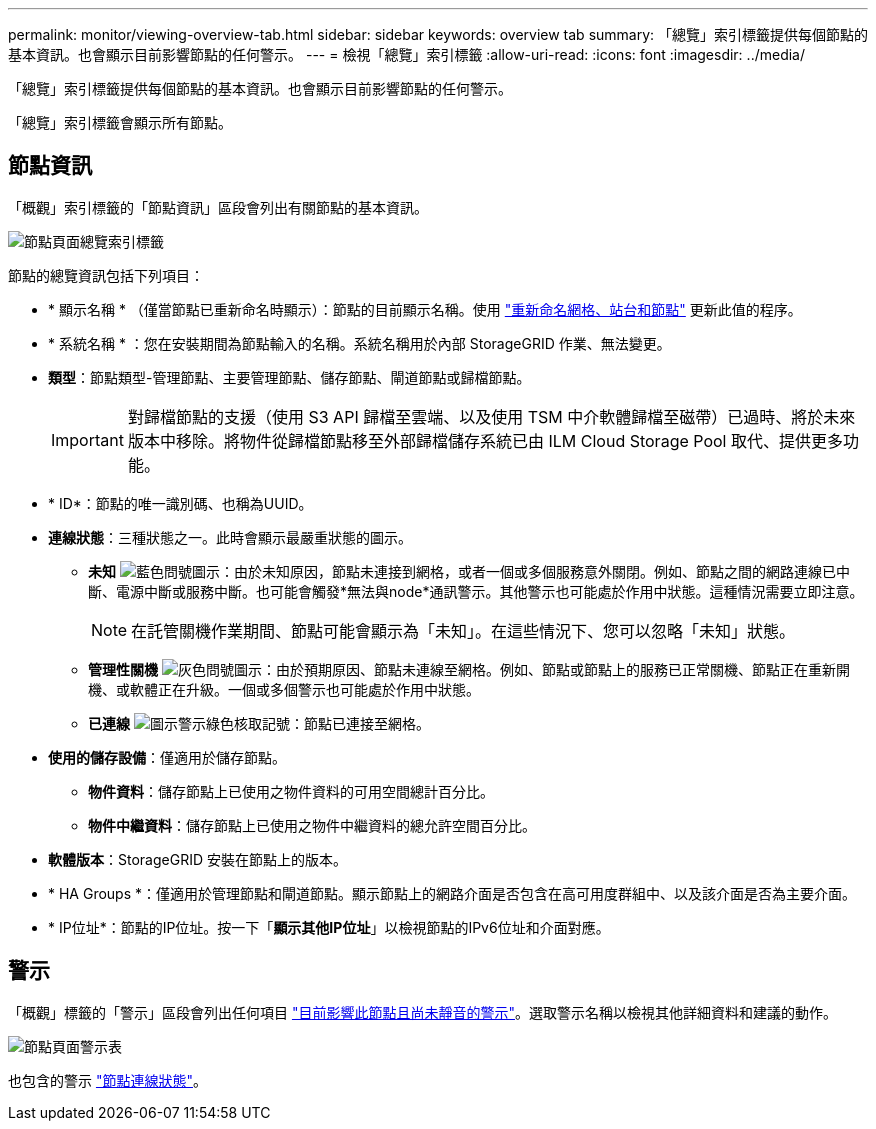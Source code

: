 ---
permalink: monitor/viewing-overview-tab.html 
sidebar: sidebar 
keywords: overview tab 
summary: 「總覽」索引標籤提供每個節點的基本資訊。也會顯示目前影響節點的任何警示。 
---
= 檢視「總覽」索引標籤
:allow-uri-read: 
:icons: font
:imagesdir: ../media/


[role="lead"]
「總覽」索引標籤提供每個節點的基本資訊。也會顯示目前影響節點的任何警示。

「總覽」索引標籤會顯示所有節點。



== 節點資訊

「概觀」索引標籤的「節點資訊」區段會列出有關節點的基本資訊。

image::../media/nodes_page_overview_tab.png[節點頁面總覽索引標籤]

節點的總覽資訊包括下列項目：

* * 顯示名稱 * （僅當節點已重新命名時顯示）：節點的目前顯示名稱。使用 link:../maintain/rename-grid-site-node-overview.html["重新命名網格、站台和節點"] 更新此值的程序。
* * 系統名稱 * ：您在安裝期間為節點輸入的名稱。系統名稱用於內部 StorageGRID 作業、無法變更。
* *類型*：節點類型-管理節點、主要管理節點、儲存節點、閘道節點或歸檔節點。
+

IMPORTANT: 對歸檔節點的支援（使用 S3 API 歸檔至雲端、以及使用 TSM 中介軟體歸檔至磁帶）已過時、將於未來版本中移除。將物件從歸檔節點移至外部歸檔儲存系統已由 ILM Cloud Storage Pool 取代、提供更多功能。

* * ID*：節點的唯一識別碼、也稱為UUID。
* *連線狀態*：三種狀態之一。此時會顯示最嚴重狀態的圖示。
+
** *未知* image:../media/icon_alarm_blue_unknown.png["藍色問號圖示"]：由於未知原因，節點未連接到網格，或者一個或多個服務意外關閉。例如、節點之間的網路連線已中斷、電源中斷或服務中斷。也可能會觸發*無法與node*通訊警示。其他警示也可能處於作用中狀態。這種情況需要立即注意。
+

NOTE: 在託管關機作業期間、節點可能會顯示為「未知」。在這些情況下、您可以忽略「未知」狀態。

** *管理性關機* image:../media/icon_alarm_gray_administratively_down.png["灰色問號圖示"]：由於預期原因、節點未連線至網格。例如、節點或節點上的服務已正常關機、節點正在重新開機、或軟體正在升級。一個或多個警示也可能處於作用中狀態。
** *已連線* image:../media/icon_alert_green_checkmark.png["圖示警示綠色核取記號"]：節點已連接至網格。


* *使用的儲存設備*：僅適用於儲存節點。
+
** *物件資料*：儲存節點上已使用之物件資料的可用空間總計百分比。
** *物件中繼資料*：儲存節點上已使用之物件中繼資料的總允許空間百分比。


* *軟體版本*：StorageGRID 安裝在節點上的版本。
* * HA Groups *：僅適用於管理節點和閘道節點。顯示節點上的網路介面是否包含在高可用度群組中、以及該介面是否為主要介面。
* * IP位址*：節點的IP位址。按一下「*顯示其他IP位址*」以檢視節點的IPv6位址和介面對應。




== 警示

「概觀」標籤的「警示」區段會列出任何項目 link:monitoring-system-health.html#view-current-and-resolved-alerts["目前影響此節點且尚未靜音的警示"]。選取警示名稱以檢視其他詳細資料和建議的動作。

image::../media/nodes_page_alerts_table.png[節點頁面警示表]

也包含的警示 link:monitoring-system-health.html#monitor-node-connection-states["節點連線狀態"]。
